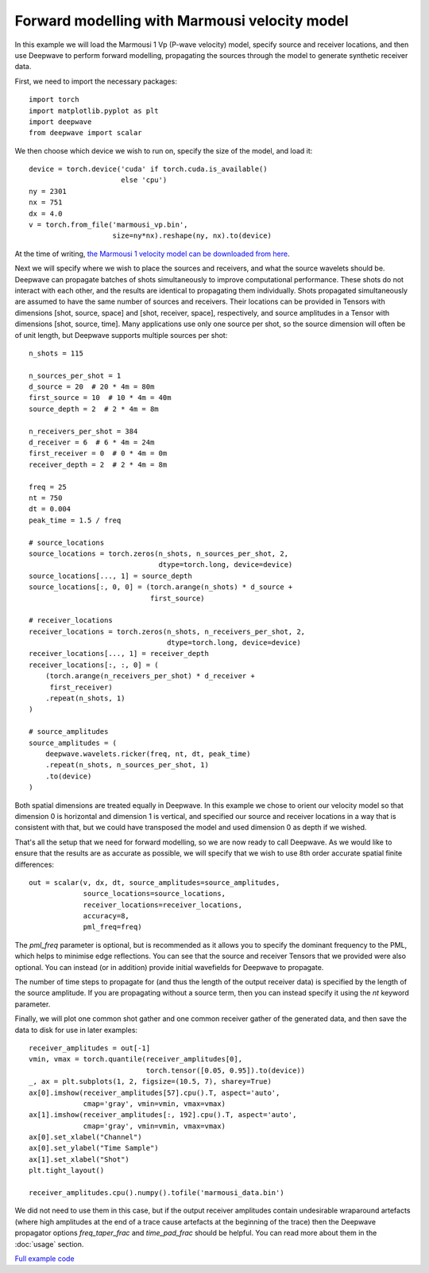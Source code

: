 Forward modelling with Marmousi velocity model
==============================================

In this example we will load the Marmousi 1 Vp (P-wave velocity) model, specify source and receiver locations, and then use Deepwave to perform forward modelling, propagating the sources through the model to generate synthetic receiver data.

First, we need to import the necessary packages::

    import torch
    import matplotlib.pyplot as plt
    import deepwave
    from deepwave import scalar

We then choose which device we wish to run on, specify the size of the model, and load it::

    device = torch.device('cuda' if torch.cuda.is_available()
                          else 'cpu')
    ny = 2301
    nx = 751
    dx = 4.0
    v = torch.from_file('marmousi_vp.bin',
                        size=ny*nx).reshape(ny, nx).to(device)

At the time of writing, `the Marmousi 1 velocity model can be downloaded from here <https://www.geoazur.fr/WIND/bin/view/Main/Data/Marmousi>`_.

Next we will specify where we wish to place the sources and receivers, and what the source wavelets should be. Deepwave can propagate batches of shots simultaneously to improve computational performance. These shots do not interact with each other, and the results are identical to propagating them individually. Shots propagated simultaneously are assumed to have the same number of sources and receivers. Their locations can be provided in Tensors with dimensions [shot, source, space] and [shot, receiver, space], respectively, and source amplitudes in a Tensor with dimensions [shot, source, time]. Many applications use only one source per shot, so the source dimension will often be of unit length, but Deepwave supports multiple sources per shot::

    n_shots = 115

    n_sources_per_shot = 1
    d_source = 20  # 20 * 4m = 80m
    first_source = 10  # 10 * 4m = 40m
    source_depth = 2  # 2 * 4m = 8m

    n_receivers_per_shot = 384
    d_receiver = 6  # 6 * 4m = 24m
    first_receiver = 0  # 0 * 4m = 0m
    receiver_depth = 2  # 2 * 4m = 8m

    freq = 25
    nt = 750
    dt = 0.004
    peak_time = 1.5 / freq

    # source_locations
    source_locations = torch.zeros(n_shots, n_sources_per_shot, 2,
                                   dtype=torch.long, device=device)
    source_locations[..., 1] = source_depth
    source_locations[:, 0, 0] = (torch.arange(n_shots) * d_source +
                                 first_source)

    # receiver_locations
    receiver_locations = torch.zeros(n_shots, n_receivers_per_shot, 2,
                                     dtype=torch.long, device=device)
    receiver_locations[..., 1] = receiver_depth
    receiver_locations[:, :, 0] = (
        (torch.arange(n_receivers_per_shot) * d_receiver +
         first_receiver)
        .repeat(n_shots, 1)
    )

    # source_amplitudes
    source_amplitudes = (
        deepwave.wavelets.ricker(freq, nt, dt, peak_time)
        .repeat(n_shots, n_sources_per_shot, 1)
        .to(device)
    )

Both spatial dimensions are treated equally in Deepwave. In this example we chose to orient our velocity model so that dimension 0 is horizontal and dimension 1 is vertical, and specified our source and receiver locations in a way that is consistent with that, but we could have transposed the model and used dimension 0 as depth if we wished.

That's all the setup that we need for forward modelling, so we are now ready to call Deepwave. As we would like to ensure that the results are as accurate as possible, we will specify that we wish to use 8th order accurate spatial finite differences::

    out = scalar(v, dx, dt, source_amplitudes=source_amplitudes,
                 source_locations=source_locations,
                 receiver_locations=receiver_locations,
                 accuracy=8,
                 pml_freq=freq)

The `pml_freq` parameter is optional, but is recommended as it allows you to specify the dominant frequency to the PML, which helps to minimise edge reflections. You can see that the source and receiver Tensors that we provided were also optional. You can instead (or in addition) provide initial wavefields for Deepwave to propagate.

The number of time steps to propagate for (and thus the length of the output receiver data) is specified by the length of the source amplitude. If you are propagating without a source term, then you can instead specify it using the `nt` keyword parameter.

Finally, we will plot one common shot gather and one common receiver gather of the generated data, and then save the data to disk for use in later examples::

    receiver_amplitudes = out[-1]
    vmin, vmax = torch.quantile(receiver_amplitudes[0],
                                torch.tensor([0.05, 0.95]).to(device))
    _, ax = plt.subplots(1, 2, figsize=(10.5, 7), sharey=True)
    ax[0].imshow(receiver_amplitudes[57].cpu().T, aspect='auto',
                 cmap='gray', vmin=vmin, vmax=vmax)
    ax[1].imshow(receiver_amplitudes[:, 192].cpu().T, aspect='auto',
                 cmap='gray', vmin=vmin, vmax=vmax)
    ax[0].set_xlabel("Channel")
    ax[0].set_ylabel("Time Sample")
    ax[1].set_xlabel("Shot")
    plt.tight_layout()

    receiver_amplitudes.cpu().numpy().tofile('marmousi_data.bin')

.. image:: example_forward_model.jpg

We did not need to use them in this case, but if the output receiver amplitudes contain undesirable wraparound artefacts (where high amplitudes at the end of a trace cause artefacts at the beginning of the trace) then the Deepwave propagator options `freq_taper_frac` and `time_pad_frac` should be helpful. You can read more about them in the :doc:`usage` section.

`Full example code <https://github.com/ar4/deepwave/blob/master/docs/example_forward_model.py>`_
